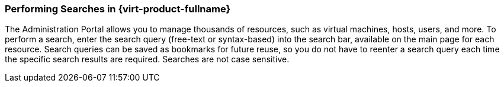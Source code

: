 [id="Performing_searches_{context}"]
=== Performing Searches in {virt-product-fullname}

The Administration Portal allows you to manage thousands of resources, such as virtual machines, hosts, users, and more.  To perform a search, enter the search query (free-text or syntax-based) into the search bar, available on the main page for each resource. Search queries can be saved as bookmarks for future reuse, so you do not have to reenter a search query each time the specific search results are required. Searches are not case sensitive.

